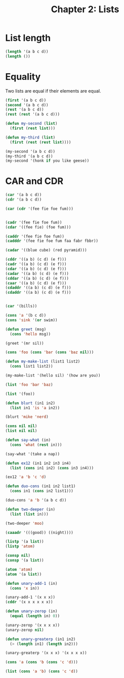 #+TITLE: Chapter 2: Lists

* List length

#+begin_src lisp
(length '(a b c d))
(length ())
#+end_src

* Equality

Two lists are equal if their elements are equal.

#+begin_src lisp
(first '(a b c d))
(second '(a b c d))
(rest '(a b c d))
(rest (rest '(a b c d)))

(defun my-second (list)
  (first (rest list)))

(defun my-third (list)
  (first (rest (rest list))))

(my-second '(a b c d))
(my-third '(a b c d))
(my-second '(honk if you like geese))
#+end_src

* CAR and CDR

#+begin_src lisp
(car '(a b c d))
(cdr '(a b c d))
#+end_src

#+begin_src lisp
(car (cdr '(fee fie foe fum)))


(cadr '(fee fie foe fum))
(cdar '((fee fie) (foe fum)))

(caddr '(fee fie foe fum))
(cadddr '(fee fie foe fum faa fabr fbbr))

(cadar '((blue cube) (red pyramid)))

(cddr '((a b) (c d) (e f)))
(cadr '((a b) (c d) (e f)))
(cdar '((a b) (c d) (e f)))
(cadar '((a b) (c d) (e f)))
(cddar '((a b) (c d) (e f)))
(caar '((a b) (c d) (e f)))
(cdaddr '((a b) (c d) (e f)))
(cdaddr '((a b) (c d) (e f)))


(car '(bills))
#+end_src

#+begin_src lisp
(cons 'a '(b c d))
(cons 'sink '(or swim))

(defun greet (msg)
  (cons 'hello msg))

(greet '(mr sil))

(cons 'foo (cons 'bar (cons 'baz nil)))

(defun my-make-list (list1 list2)
  (cons list1 list2))

(my-make-list '(hello sil) '(how are you))

(list 'foo 'bar 'baz)

(list '(foo))

(defun blurt (in1 in2)
  (list in1 'is 'a in2))

(blurt 'mike 'nerd)

(cons nil nil)
(list nil nil)

(defun say-what (in)
  (cons 'what (rest in)))

(say-what '(take a nap))

(defun ex12 (in1 in2 in3 in4)
  (list (cons in1 in2) (cons in3 in4)))

(ex12 'a 'b 'c 'd)

(defun duo-cons (in1 in2 list1)
  (cons in1 (cons in2 list1)))

(duo-cons 'a 'b '(a b c d))

(defun two-deeper (in)
  (list (list in)))

(two-deeper 'moo)

(caaadr '(((good)) ((night))))

(listp '(a list))
(listp 'atom)

(consp nil)
(consp '(a list))

(atom 'atom)
(atom '(a list))

(defun unary-add-1 (in)
  (cons 'x in))

(unary-add-1 '(x x x))
(cddr '(x x x x x x))

(defun unary-zerop (in)
  (equal (length in) 0))

(unary-zerop '(x x x x))
(unary-zerop nil)

(defun unary-greaterp (in1 in2)
  (> (length in1) (length in2)))

(unary-greaterp '(x x x) '(x x x x))

(cons 'a (cons 'b (cons 'c 'd)))

(list (cons 'a 'b) (cons 'c 'd))
#+end_src
